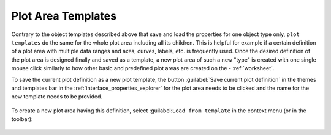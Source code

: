 .. _themes_plot_templates:

Plot Area Templates
===================

Contrary to the object templates described above that save and load the properties for one object type only, ``plot templates``  do the same for the whole plot area including all its children. This is helpful for example if a certain definition of a plot area with multiple data ranges and axes, curves, labels, etc. is frequently used. Once the desired definition of the plot area is designed finally and saved as a template, a new plot area of such a new "type" is created with one single mouse click similarly to how other basic and predefined plot areas are created on the - :ref:`worksheet`.

To save the current plot definition as a new plot template, the button :guilabel:`Save current plot definition` in the themes and templates bar in the :ref:`interface_properties_explorer` for the plot area needs to be clicked and the name for the new template needs to be provided.

.. figure:: images/LabPlot_Plot_Area_Template_Bar.png
    :alt:
    :align: center
    :width: 650px

To create a new plot area having this definition, select :guilabel:``Load from template`` in the context menu (or in the toolbar):

.. figure:: images/LabPlot_Plot_Area_Template_Load.png
    :alt:
    :align: center
    :width: 650px
